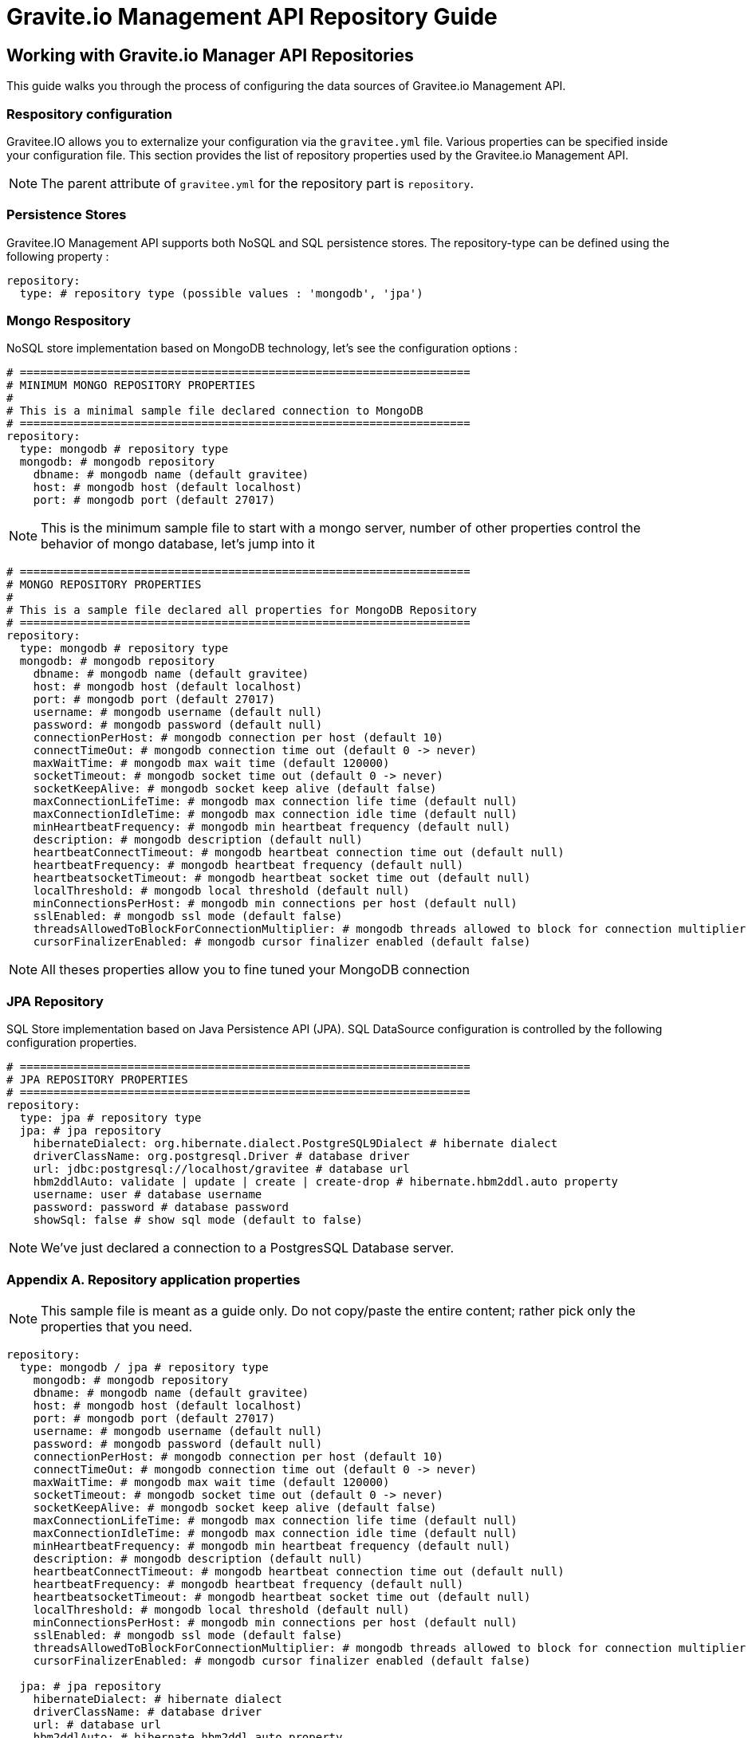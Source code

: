 [[gravitee-management-api-repository]]
= Gravite.io Management API Repository Guide

== Working with Gravite.io Manager API Repositories

This guide walks you through the process of configuring the data sources of Gravitee.io Management API.

=== Respository configuration

Gravitee.IO allows you to externalize your configuration via the `gravitee.yml` file. Various properties can be specified inside your configuration file. This section provides the list of repository properties used by the Gravitee.io Management API.

NOTE: The parent attribute of `gravitee.yml` for the repository part is `repository`.

=== Persistence Stores

Gravitee.IO Management API supports both NoSQL and SQL persistence stores. The repository-type can be defined using the following property :

[source]
----
repository:
  type: # repository type (possible values : 'mongodb', 'jpa')
----

=== Mongo Respository

NoSQL store implementation based on MongoDB technology, let's see the configuration options :

[source]
----
# ===================================================================
# MINIMUM MONGO REPOSITORY PROPERTIES
#
# This is a minimal sample file declared connection to MongoDB
# ===================================================================
repository:
  type: mongodb # repository type
  mongodb: # mongodb repository
    dbname: # mongodb name (default gravitee)
    host: # mongodb host (default localhost)
    port: # mongodb port (default 27017)
----

NOTE: This is the minimum sample file to start with a mongo server, number of other properties control the behavior of mongo database, let's jump into it

[source]
----
# ===================================================================
# MONGO REPOSITORY PROPERTIES
#
# This is a sample file declared all properties for MongoDB Repository
# ===================================================================
repository:
  type: mongodb # repository type
  mongodb: # mongodb repository
    dbname: # mongodb name (default gravitee)
    host: # mongodb host (default localhost)
    port: # mongodb port (default 27017)
    username: # mongodb username (default null)
    password: # mongodb password (default null)
    connectionPerHost: # mongodb connection per host (default 10)
    connectTimeOut: # mongodb connection time out (default 0 -> never)
    maxWaitTime: # mongodb max wait time (default 120000)
    socketTimeout: # mongodb socket time out (default 0 -> never)
    socketKeepAlive: # mongodb socket keep alive (default false)
    maxConnectionLifeTime: # mongodb max connection life time (default null) 
    maxConnectionIdleTime: # mongodb max connection idle time (default null)
    minHeartbeatFrequency: # mongodb min heartbeat frequency (default null)
    description: # mongodb description (default null)
    heartbeatConnectTimeout: # mongodb heartbeat connection time out (default null)
    heartbeatFrequency: # mongodb heartbeat frequency (default null)
    heartbeatsocketTimeout: # mongodb heartbeat socket time out (default null)
    localThreshold: # mongodb local threshold (default null)
    minConnectionsPerHost: # mongodb min connections per host (default null)
    sslEnabled: # mongodb ssl mode (default false)
    threadsAllowedToBlockForConnectionMultiplier: # mongodb threads allowed to block for connection multiplier (default null)
    cursorFinalizerEnabled: # mongodb cursor finalizer enabled (default false)
----

NOTE: All theses properties allow you to fine tuned your MongoDB connection

=== JPA Repository

SQL Store implementation based on Java Persistence API (JPA). SQL DataSource configuration is controlled by the following configuration properties.

[source]
----
# ===================================================================
# JPA REPOSITORY PROPERTIES
# ===================================================================
repository:
  type: jpa # repository type
  jpa: # jpa repository
    hibernateDialect: org.hibernate.dialect.PostgreSQL9Dialect # hibernate dialect
    driverClassName: org.postgresql.Driver # database driver
    url: jdbc:postgresql://localhost/gravitee # database url
    hbm2ddlAuto: validate | update | create | create-drop # hibernate.hbm2ddl.auto property
    username: user # database username
    password: password # database password
    showSql: false # show sql mode (default to false)
----

NOTE: We've just declared a connection to a PostgresSQL Database server.

=== Appendix A. Repository application properties

NOTE: This sample file is meant as a guide only. Do not copy/paste the entire content; rather pick only the properties that you need.

[source]
----
repository:
  type: mongodb / jpa # repository type
    mongodb: # mongodb repository
    dbname: # mongodb name (default gravitee)
    host: # mongodb host (default localhost)
    port: # mongodb port (default 27017)
    username: # mongodb username (default null)
    password: # mongodb password (default null)
    connectionPerHost: # mongodb connection per host (default 10)
    connectTimeOut: # mongodb connection time out (default 0 -> never)
    maxWaitTime: # mongodb max wait time (default 120000)
    socketTimeout: # mongodb socket time out (default 0 -> never)
    socketKeepAlive: # mongodb socket keep alive (default false)
    maxConnectionLifeTime: # mongodb max connection life time (default null) 
    maxConnectionIdleTime: # mongodb max connection idle time (default null)
    minHeartbeatFrequency: # mongodb min heartbeat frequency (default null)
    description: # mongodb description (default null)
    heartbeatConnectTimeout: # mongodb heartbeat connection time out (default null)
    heartbeatFrequency: # mongodb heartbeat frequency (default null)
    heartbeatsocketTimeout: # mongodb heartbeat socket time out (default null)
    localThreshold: # mongodb local threshold (default null)
    minConnectionsPerHost: # mongodb min connections per host (default null)
    sslEnabled: # mongodb ssl mode (default false)
    threadsAllowedToBlockForConnectionMultiplier: # mongodb threads allowed to block for connection multiplier (default null)
    cursorFinalizerEnabled: # mongodb cursor finalizer enabled (default false)
  
  jpa: # jpa repository
    hibernateDialect: # hibernate dialect
    driverClassName: # database driver
    url: # database url
    hbm2ddlAuto: # hibernate.hbm2ddl.auto property
    username: # database username
    password: # database password
    showSql: # show sql mode (default to false)
----
